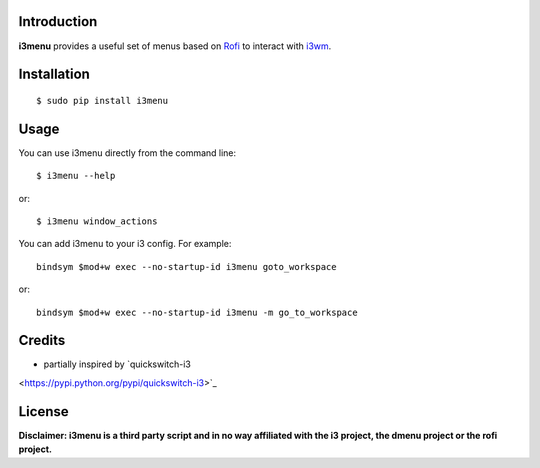 Introduction
============

**i3menu** provides a useful set of menus based on `Rofi
<https://davedavenport.github.io/rofi>`_ to interact with `i3wm
<http://i3wm.org>`_.

Installation
============
::

    $ sudo pip install i3menu

Usage
=====
You can use i3menu directly from the command line::

    $ i3menu --help

or::

    $ i3menu window_actions

You can add i3menu to your i3 config. For example::

    bindsym $mod+w exec --no-startup-id i3menu goto_workspace

or::

    bindsym $mod+w exec --no-startup-id i3menu -m go_to_workspace

Credits
=======

* partially inspired by `quickswitch-i3
<https://pypi.python.org/pypi/quickswitch-i3>`_

License
========

**Disclaimer: i3menu is a third party script and in no way affiliated
with the i3 project, the dmenu project or the rofi project.**

